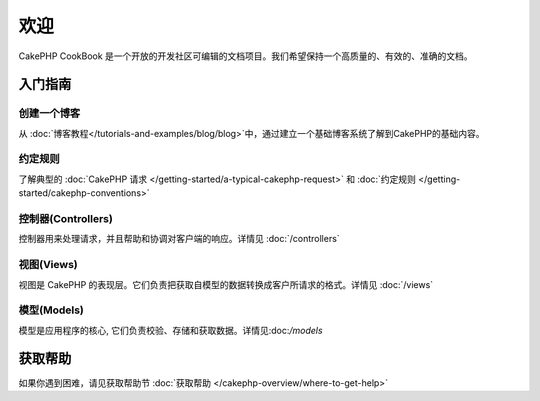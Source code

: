 .. CakePHP Cookbook documentation master file, created by
   sphinx-quickstart on Tue Jan 18 12:54:14 2011.
   You can adapt this file completely to your liking, but it should at least
   contain the root `toctree` directive.

欢迎
#######

CakePHP CookBook 是一个开放的开发社区可编辑的文档项目。我们希望保持一个高质量的、有效的、准确的文档。

.. container:: 离线下载

    **任何地方阅读本书**

    您几乎可以在任何地方阅读本书，当前可用格式有PDF和EPUB，您可以把它下载到您的其他设备中阅读。

    - `PDF <../_downloads/en/CakePHPCookbook.pdf>`_
    - `EPUB <../_downloads/en/CakePHPCookbook.epub>`_
    - `Original Source <http://github.com/cakephp/docs>`_

入门指南
===============

创建一个博客
------------

从 :doc:`博客教程</tutorials-and-examples/blog/blog>`中，通过建立一个基础博客系统了解到CakePHP的基础内容。

约定规则
-----------

了解典型的 :doc:`CakePHP 请求
</getting-started/a-typical-cakephp-request>` 和 :doc:`约定规则
</getting-started/cakephp-conventions>`

控制器(Controllers)
-----------

控制器用来处理请求，并且帮助和协调对客户端的响应。详情见 :doc:`/controllers`

视图(Views)
-----

视图是 CakePHP 的表现层。它们负责把获取自模型的数据转换成客户所请求的格式。详情见 :doc:`/views`

模型(Models)
------

模型是应用程序的核心, 它们负责校验、存储和获取数据。详情见:doc:`/models`

获取帮助
============

如果你遇到困难，请见获取帮助节 :doc:`获取帮助
</cakephp-overview/where-to-get-help>`



.. meta::
    :title lang=en: .. CakePHP Cookbook documentation master file, created by
    :keywords lang=en: doc models,documentation master,presentation layer,documentation project,quickstart,original source,sphinx,liking,cookbook,validity,conventions,validation,cakephp,accuracy,storage and retrieval,heart,blog,project hope
